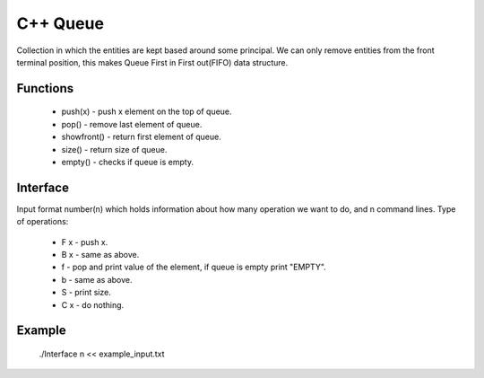 
***************
C++ Queue
***************

Collection in which the entities are kept based around some principal. 
We can only remove  entities from the front terminal position, this makes Queue First in First out(FIFO) data structure.

Functions
------------
 * push(x) - push x element on the top of queue.
 * pop() - remove last element of queue.
 * showfront() - return first element of queue. 
 * size() - return size of queue.
 * empty() - checks if queue is empty.

Interface
----------
Input format number(n) which holds information about how many operation we want to do, and n command lines.
Type of operations:
 * F x - push x.
 * B x - same as above.
 * f - pop and print value of the element, if queue is empty print "EMPTY".
 * b - same as above.
 * S - print size.
 * C x - do nothing.

Example
----------
          ./Interface n << example_input.txt 

